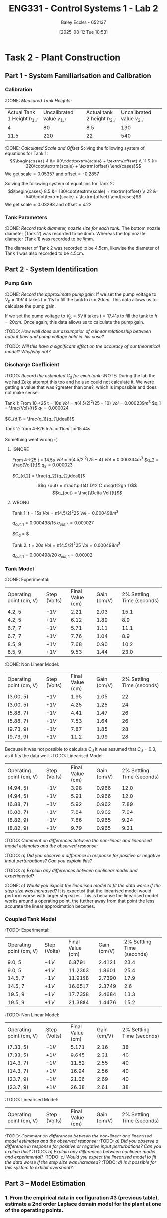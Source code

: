 :PROPERTIES:
:ID:       536ba461-384b-4879-9b5e-8155ff6cae59
:END:
#+title: ENG331 - Control Systems 1 - Lab 2
#+date: [2025-08-12 Tue 10:53]
#+AUTHOR: Baley Eccles - 652137
#+STARTUP: latexpreview
#+FILETAGS: :Assignment:UTAS:2025:
#+STARTUP: latexpreview
#+LATEX_HEADER: \usepackage[a4paper, margin=2cm]{geometry}
#+LATEX_HEADER_EXTRA: \usepackage{minted}
#+LATEX_HEADER_EXTRA: \usepackage{fontspec}
#+LATEX_HEADER_EXTRA: \setmonofont{Iosevka}
#+LATEX_HEADER_EXTRA: \setminted{fontsize=\small, frame=single, breaklines=true}
#+LATEX_HEADER_EXTRA: \usemintedstyle{emacs}
#+LATEX_HEADER_EXTRA: \usepackage{float}
#+LATEX_HEADER_EXTRA: \setlength{\parindent}{0pt}

* Task 2 - Plant Construction

** Part 1 - System Familiarisation and Calibration
*** Calibration
:DONE: /Measured Tank Heights:/
| Actual Tank 1 Height $h_{1,i}$ | Uncalibrated value $v_{1,i}$ | Actual tank 2 height $h_{2,i}$ | Uncalibrated value $v_{2,i}$ |
|                              4 |                           80 |                            8.5 |                          130 |
|                           11.5 |                          220 |                             22 |                          540 |


:DONE: /Calculated Scale and Offset/
Solving the following system of equations for Tank 1:
\[\begin{cases}
4  &= 80\cdot\textrm{scale} + \textrm{offset} \\
11.5  &= 220\cdot\textrm{scale} + \textrm{offset}
\end{cases}\]
We get $\textrm{scale} = 0.05357$ and $\textrm{offset} = -0.2857$

Solving the following system of equations for Tank 2:
\[\begin{cases}
8.5  &= 130\cdot\textrm{scale} + \textrm{offset} \\
22  &= 540\cdot\textrm{scale} + \textrm{offset}
\end{cases}\]
We get $\textrm{scale} = 0.03293$ and $\textrm{offset} = 4.22$

*** Tank Parameters
:DONE: /Record tank diameter, nozzle size for each tank:/
The bottom nozzle diameter (Tank 2) was recorded to be 4mm. Whereas the top nozzle diameter (Tank 1) was recorded to be 5mm.

The diameter of Tank 2 was recorded to be 4.5cm, likewise the diameter of Tank 1 was also recorded to be 4.5cm.

** Part 2 - System Identification

*** Pump Gain
:DONE: /Record the approximate pump gain:/
If we set the pump voltage to $V_p = 10V$ it takes $t = 11s$ to fill the tank to $h = 20cm$. This data allows us to calculate the pump gain.
\begin{align*}
\textrm{Vol} &= \pi r^2 h \\
\textrm{Vol} &= \pi (4.5/2)^2 \cdot 20 \\
\textrm{Vol} &= 0.000318 m^3 \\
\end{align*}
\begin{align*}
q_0 &= \frac{\textrm{Vol}}{t} \\
q_0 &= \frac{0.000318}{11} \\
q_0 &= 0.000029 m^3/s \\
\end{align*}
\begin{align*}
\textrm{Pump Gain} &= \frac{q_0}{V_p} \\
\textrm{Pump Gain} &= \frac{0.000029}{10} \\
\textrm{Pump Gain} &= 0.000003 \\
\end{align*}

If we set the pump voltage to $V_p = 5V$ it takes $t = 17.41s$ to fill the tank to $h = 20cm$. Once again, this data allows us to calculate the pump gain.
\begin{align*}
\textrm{Vol} &= \pi r^2 h \\
\textrm{Vol} &= \pi (4.5/2)^2\cdot 20 \\
\textrm{Vol} &= 0.000318 m^3 \\
\end{align*}
\begin{align*}
q_0 &= \frac{\textrm{Vol}}{t} \\
q_0 &= \frac{0.000318}{17.41s} \\
q_0 &= 0.000018 m^3/s \\
\end{align*}
\begin{align*}
\textrm{Pump Gain} &= \frac{q_0}{V_p} \\
\textrm{Pump Gain} &= \frac{0.000018}{5} \\
\textrm{Pump Gain} &= 0.000004 \\
\end{align*}

:TODO: /How well does our assumption of a linear relationship between output flow and pump voltage hold in this case?/

:TODO: /Will this have a significant effect on the accuracy of our theoretical model? Why/why not?/

*** Discharge Coefficient
:TODO: /Record the estimated $C_d$ for each tank:/
:NOTE: During the lab the we had Zeke attempt this too and he also could not calculate it. We were getting a value that was ?greater than one?, which is impossible and does not make sense.

Tank 1:
From 10->25
t = 10s
$Vol = \pi (4.5/2)^2 (25 - 10)$
$Vol = 0.000239m^3$
$q_1 = \frac{Vol}{t}$
$q_1 = 0.000024$

$C_{d,1} = \frac{q_1}{q_{1,ideal}}$

Tank 2:
from 4->26.5
$h_1 = 11cm$
t = 15.44s

Something went wrong :(



**** IGNORE
From 4->25
t = 14.5s
$Vol = \pi (4.5/2)^2 (25 - 4)$
$Vol = 0.000334m^3$
$q_2 = \frac{Vol}{t}$
$q_2 = 0.000023$

$C_{d,2} = \frac{q_2}{q_{2,ideal}}$

\[q_{out} = \frac{\pi}{4} D^2 C_d\sqrt{2gh_1}\]
\[q_{out} = \frac{\Delta Vol}{t}\]


**** WRONG
Tank 1:
t = 15s
$Vol = \pi (4.5/2)^2 25$
$Vol = 0.000498m^3$

$q_{out,1} = 0.000498/15$
$q_{out,1} = 0.000027$

$C_d = $

Tank 2:
t = 20s
$Vol = \pi (4.5/2)^2 25$
$Vol = 0.000498m^3$

$q_{out,1} = 0.000498/20$
$q_{out,1} = 0.00002$

*** Tank Model
:DONE: Experimental:
| Operating point (cm, V) | Step (Volts) | Final Value (cm) | Gain (cm/V) | 2% Settling Time (seconds) |
| 4.2, 5                  | $-1V$        |             2.21 |        2.03 |                       15.1 |
| 4.2, 5                  | $+1V$        |             6.12 |        1.89 |                        8.9 |
| 6.7, 7                  | $-1V$        |             5.71 |        1.11 |                       11.1 |
| 6.7, 7                  | $+1V$        |             7.76 |        1.04 |                        8.9 |
| 8.5, 9                  | $-1V$        |             7.68 |        0.90 |                       10.2 |
| 8.5, 9                  | $+1V$        |             9.53 |        1.44 |                       23.0 |

:DONE: Non Linear Model:
| Operating point (cm, V) | Step (Volts) | Final Value (cm) | Gain (cm/V) | 2% Settling Time (seconds) |
| (3.00, 5)               | $-1V$        |             1.95 |        1.05 |                         22 |
| (3.00, 5)               | $+1V$        |             4.25 |        1.25 |                         24 |
| (5.88, 7)               | $-1V$        |             4.41 |        1.47 |                         26 |
| (5.88, 7)               | $+1V$        |             7.53 |        1.64 |                         26 |
| (9.73, 9)               | $-1V$        |             7.87 |        1.85 |                         28 |
| (9.73, 9)               | $+1V$        |             11.2 |        1.99 |                         28 |

Because it was not possible to calculate $C_d$ it was assumed that $C_d = 0.3$, as it fits the data well.
:TODO: Linearised Model:
| Operating point (cm, V) | Step (Volts) | Final Value (cm) | Gain (cm/V) | 2% Settling Time (seconds) |
| (4.94, 5)               | $-1V$        |             3.98 |       0.966 |                       12.0 |
| (4.94, 5)               | $+1V$        |             5.91 |       0.966 |                       12.0 |
| (6.88, 7)               | $-1V$        |             5.92 |       0.962 |                       7.89 |
| (6.88, 7)               | $+1V$        |             7.84 |       0.962 |                       7.94 |
| (8.82, 9)               | $-1V$        |             7.86 |       0.965 |                       9.24 |
| (8.82, 9)               | $+1V$        |             9.79 |       0.965 |                       9.31 |

:TODO: /Comment on differences between the non-linear and linearised model estimates and the observed response:/


:TODO: /a) Did you observe a difference in response for positive or negative input perturbations? Can you explain this?/

:TODO: /b) Explain any differences between nonlinear model and experimental?/

:DONE: /c) Would you expect the linearised model to fit the data worse if the step size was increased?/
It is expected that the linearised model would perform worse with larger step sizes. This is because the linearised model works around a operating point, the further away from that point the less accurate the linear approximation becomes.


*** Coupled Tank Model
:TODO: Experimental:
| Operating point (cm, V) | Step (Volts) | Final Value (cm) | Gain (cm/V) | 2% Settling Time (seconds) |
| 9.0, 5                  | $-1V$        |           6.8791 |      2.4121 |                       23.4 |
| 9.0, 5                  | $+1V$        |          11.2303 |      1.8601 |                       25.4 |
| 14.5, 7                 | $-1V$        |          11.9198 |      2.7390 |                       17.9 |
| 14.5, 7                 | $+1V$        |          16.6517 |      2.3749 |                        2.6 |
| 19.5, 9                 | $-1V$        |          17.7358 |      2.4684 |                       13.3 |
| 19.5, 9                 | $+1V$        |          21.3884 |      1.4476 |                       15.2 |

:TODO: Non Linear Model:
| Operating point (cm, V) | Step (Volts) | Final Value (cm) | Gain (cm/V) | 2% Settling Time (seconds) |
| (7.33, 5)               | $-1V$        |            5.171 |        2.16 |                         38 |
| (7.33, 5)               | $+1V$        |            9.645 |        2.31 |                         40 |
| (14.3, 7)               | $-1V$        |            11.82 |        2.55 |                         40 |
| (14.3, 7)               | $+1V$        |            16.94 |        2.56 |                         40 |
| (23.7, 9)               | $-1V$        |            21.06 |        2.69 |                         40 |
| (23.7, 9)               | $+1V$        |            26.38 |        2.61 |                         38 |


:TODO: Linearised Model:
| Operating point (cm, V) | Step (Volts) | Final Value (cm) | Gain (cm/V) | 2% Settling Time (seconds) |

:TODO: /Comment on differences between the non-linear and linearised model estimates and the observed response:/
:TODO: /a) Did you observe a difference in response for positive or negative input perturbations? Can you explain this?/
:TODO: /b) Explain any differences between nonlinear model and experimental?/
:TODO: /c) Would you expect the linearised model to fit the data worse if the step size was increased?/
:TODO: /d) Is it possible for this system to exhibit overshoot?/

** Part 3 – Model Estimation
*** 1. From the empirical data in configuration #3 (previous table), estimate a 2nd order Laplace domain model for the plant at one of the operating points.
Using measured step response metrics
:TODO: /Selected operating point initial and final value for $V_P(t)$:/
:TODO: /Estimated gain $K$, damping factor $\zeta$, and natural frequency $\omega_n$:/
:TODO: /Estimated prototype second order transfer function:/

Using MATLAB’s Control Systems Toolbox system identification app
:TODO: /Selected operating point initial and final value for $V_P(t)$:/
:TODO: /Estimated gain $K$, damping factor $\zeta$, and natural frequency $\omega_n$:/
:TODO: /Estimated prototype second order transfer function:/

:TODO: /Comment on the differences between the empirical models, how well this fit the data, and any differences between the empirical estimation and that developed from theory./
*** 2. Use you empirical models to calculate the expected step response metrics (gain, settling time, rise time) at one of your other operating points for the same step size as applied in your Part 2 testing (as in previous table).

:TODO: /Selected operating point initial and final value for $V_p(t)$:/
:TODO: /Predicted step response metrics (gain, rise time, settling time) for each model at the selected operating point:/
:TODO: /How well do your empirical models generalise to different operating points or initial conditions?/


